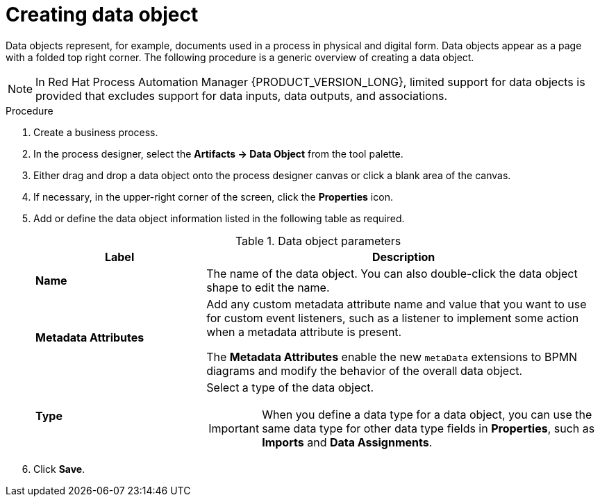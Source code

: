 [id='proc-create-process-data-object_{context}']

= Creating data object

Data objects represent, for example, documents used in a process in physical and digital form. Data objects appear as a page with a folded top right corner. The following procedure is a generic overview of creating a data object.

[NOTE]
====
In Red Hat Process Automation Manager {PRODUCT_VERSION_LONG}, limited support for data objects is provided that excludes support for data inputs, data outputs, and associations.
====

.Procedure
. Create a business process.
. In the process designer, select the *Artifacts -> Data Object* from the tool palette.
. Either drag and drop a data object onto the process designer canvas or click a blank area of the canvas.
. If necessary, in the upper-right corner of the screen, click the *Properties* icon.
. Add or define the data object information listed in the following table as required.
+
.Data object parameters
[cols="30%,70%", options="header"]
|===
|Label
|Description

| *Name*
| The name of the data object. You can also double-click the data object shape to edit the name.

| *Metadata Attributes*
a| Add any custom metadata attribute name and value that you want to use for custom event listeners, such as a listener to implement some action when a metadata attribute is present.

The *Metadata Attributes* enable the new `metaData` extensions to BPMN diagrams and modify the behavior of the overall data object.

| *Type*
a| Select a type of the data object.

IMPORTANT: When you define a data type for a data object, you can use the same data type for other data type fields in *Properties*, such as *Imports* and *Data Assignments*.

|===

. Click *Save*.
